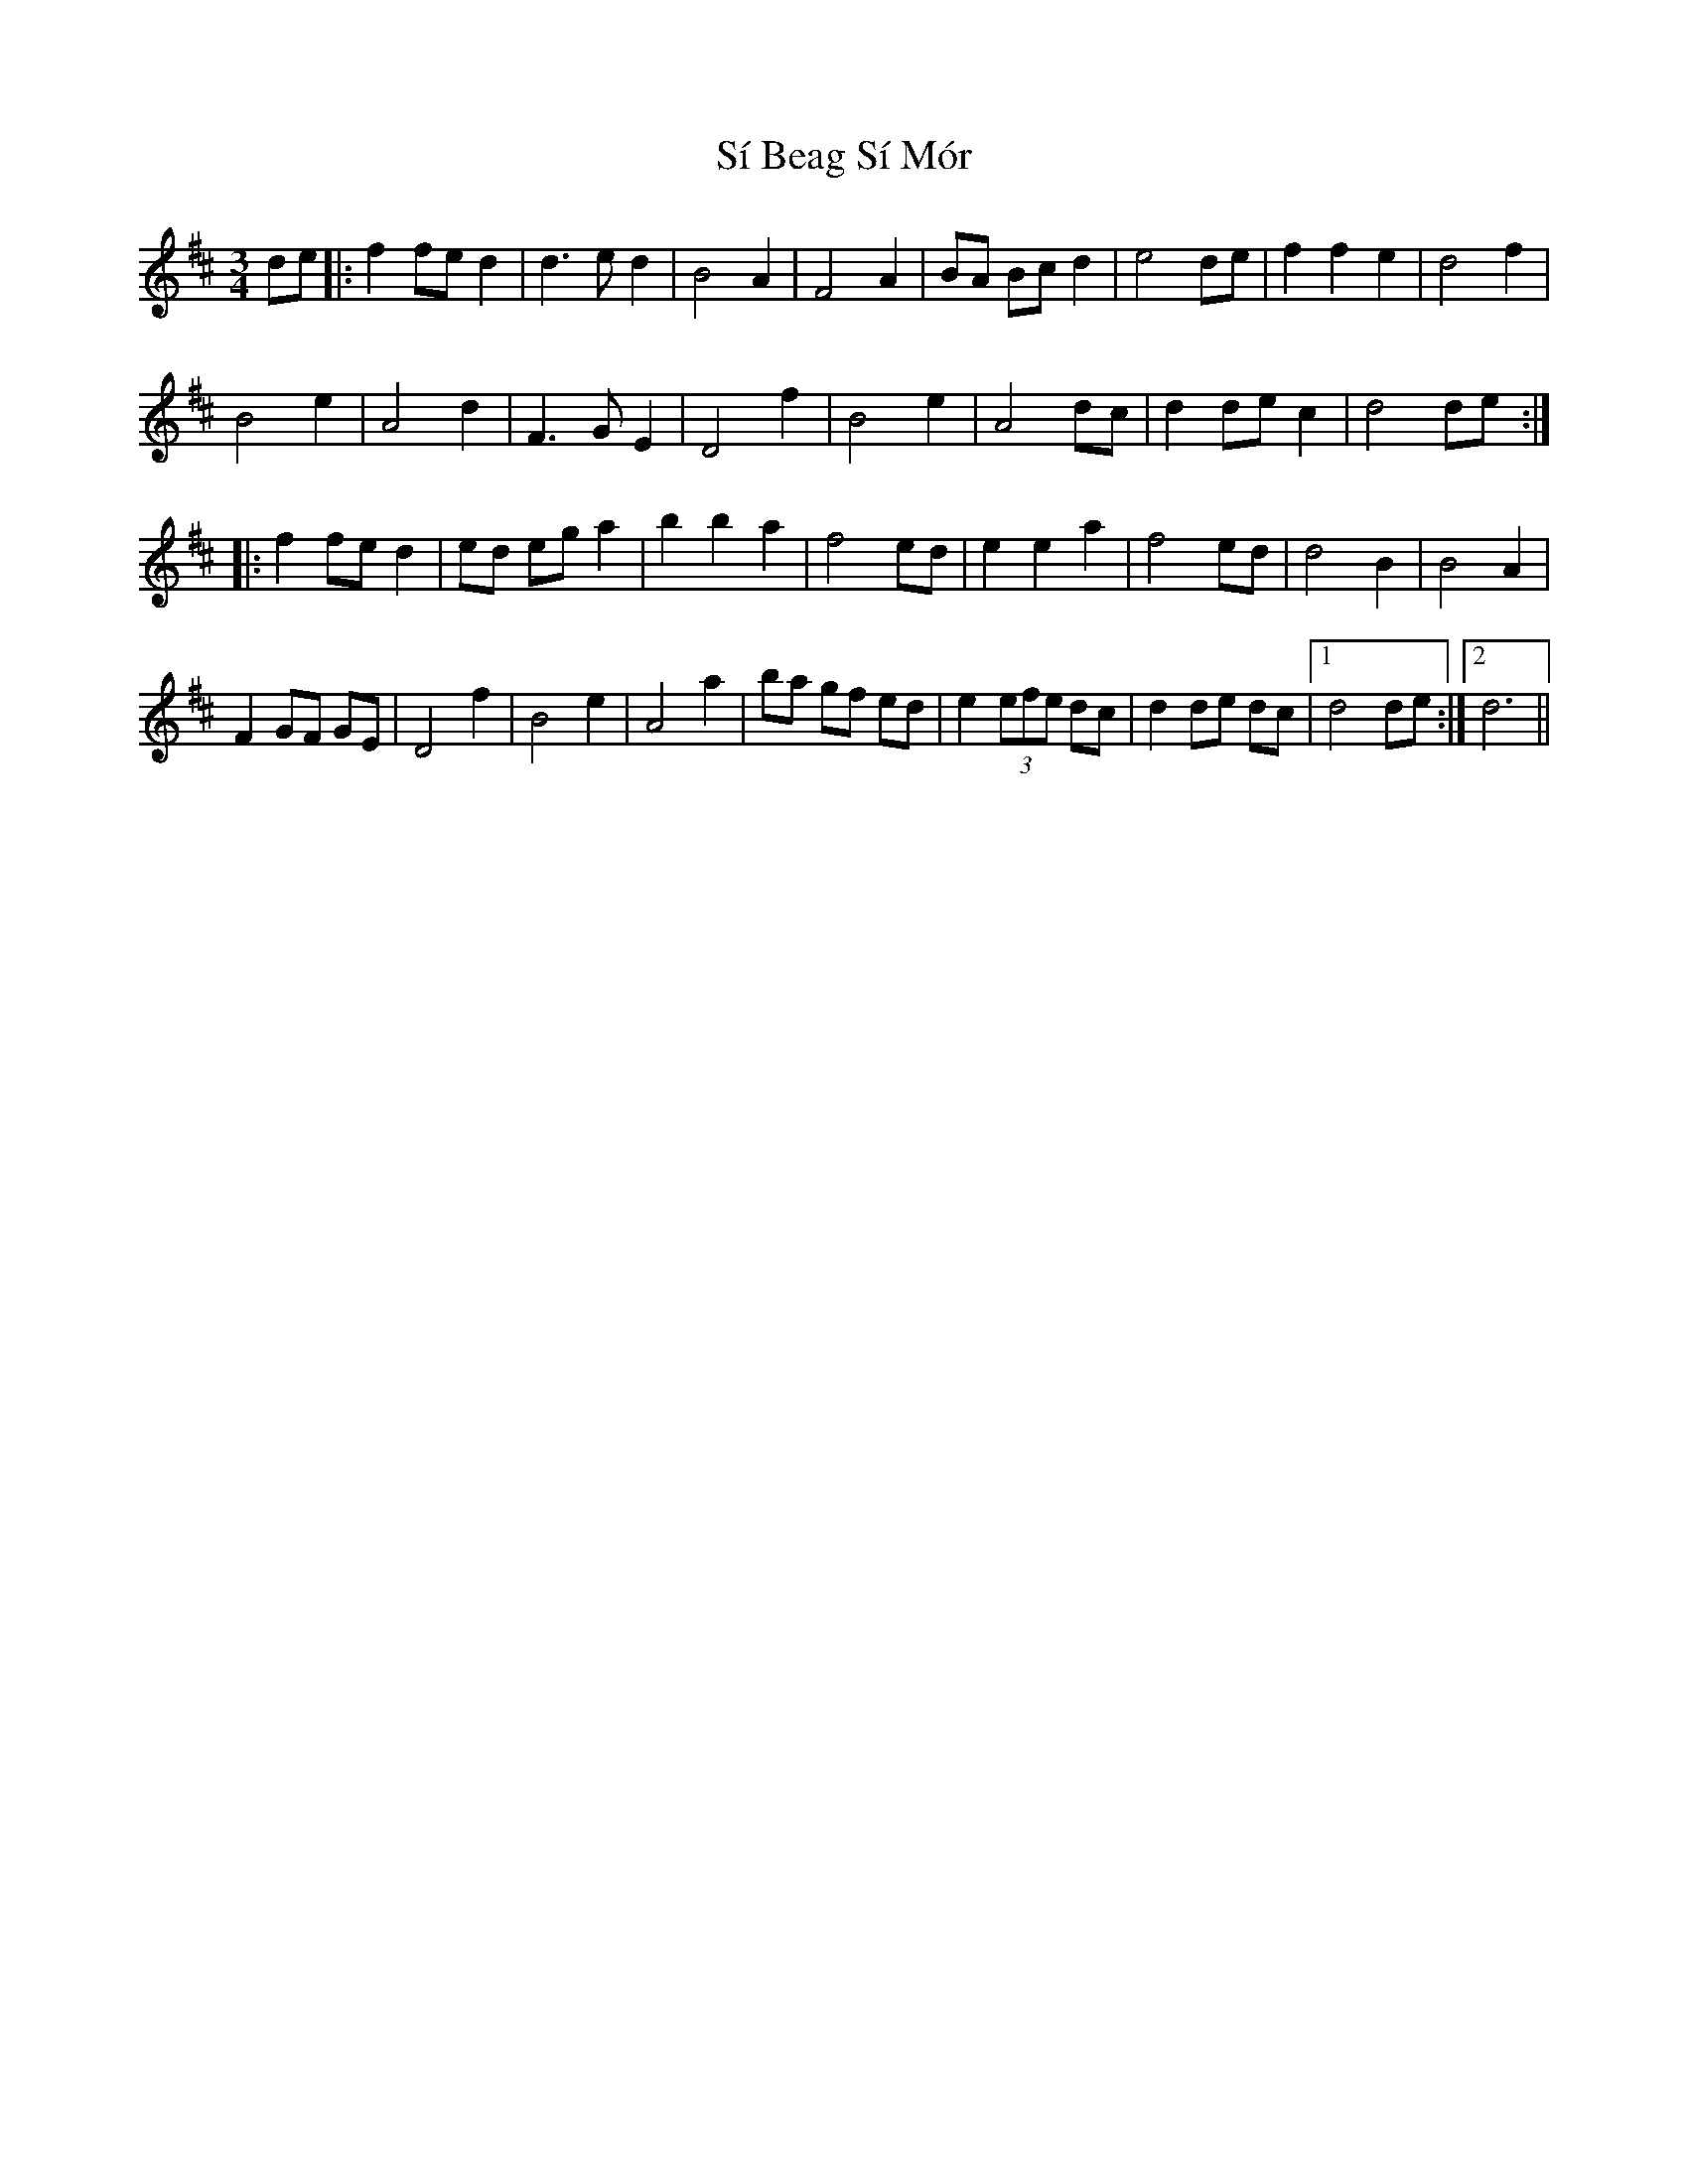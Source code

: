 X: 36991
T: Sí Beag Sí Mór
R: waltz
M: 3/4
K: Dmajor
de|:f2fe d2|d3e d2|B4 A2|F4 A2|BA Bc d2|e4 de|f2 f2 e2|d4 f2|
B4 e2|A4 d2|F3G E2|D4 f2|B4 e2|A4 dc|d2 de c2|d4 de:|
|:f2 fe d2|ed eg a2|b2 b2 a2|f4 ed|e2 e2 a2|f4 ed|d4 B2|B4 A2|
F2 GF GE|D4 f2|B4 e2|A4 a2|ba gf ed|e2 (3efe dc|d2 de dc|1 d4 de:|2 d6||

